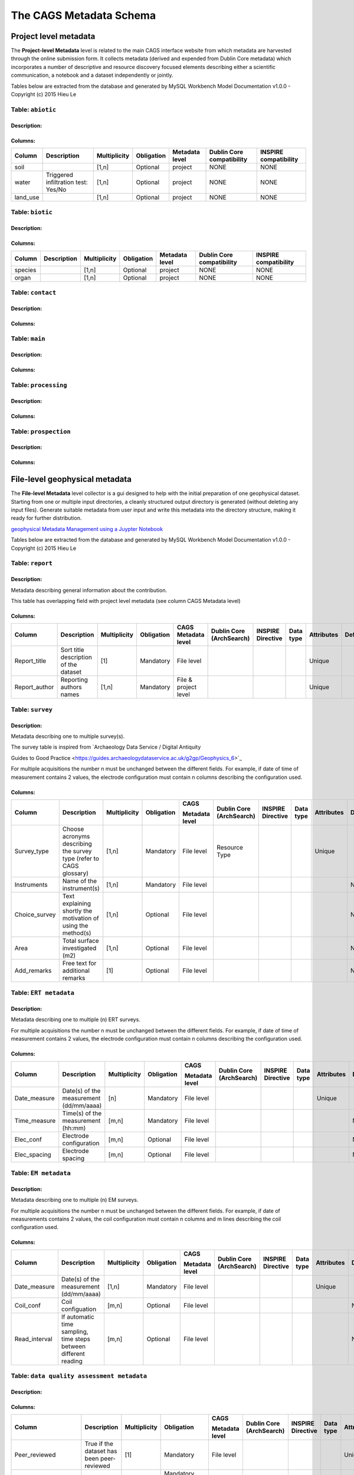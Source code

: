 *************************
The CAGS Metadata Schema
*************************

Project level metadata
======================

The **Project-level Metadata** level is related to the main CAGS interface website from which metadata are harvested through the online submission form. It collects metadata (derived and expended from Dublin Core metadata) which incorporates a number of descriptive and resource discovery focused elements describing either a scientific communication, a notebook and a dataset independently or jointly. 


Tables below are extracted from the database and generated by MySQL Workbench Model Documentation v1.0.0 - Copyright (c)
2015 Hieu Le

Table: ``abiotic``
------------------

Description:
~~~~~~~~~~~~

Columns:
~~~~~~~~

+----------+----------------------------------------+--------------+------------+----------------+---------------+---------------+
| Column   | Description                            | Multiplicity | Obligation | Metadata level | Dublin Core   | INSPIRE       |
|          |                                        |              |            |                | compatibility | compatibility |
+==========+========================================+==============+============+================+===============+===============+
| soil     |                                        | [1,n]        | Optional   | project        | NONE          | NONE          |
+----------+----------------------------------------+--------------+------------+----------------+---------------+---------------+
| water    | Triggered infiltration test:    Yes/No | [1,n]        | Optional   | project        | NONE          | NONE          |
+----------+----------------------------------------+--------------+------------+----------------+---------------+---------------+
| land_use |                                        | [1,n]        | Optional   | project        | NONE          | NONE          |
+----------+----------------------------------------+--------------+------------+----------------+---------------+---------------+

Table: ``biotic``
-----------------

Description:
~~~~~~~~~~~~

Columns:
~~~~~~~~


+----------+----------------------------------------+--------------+------------+----------------+---------------+---------------+
| Column   | Description                            | Multiplicity | Obligation | Metadata level | Dublin Core   | INSPIRE       |
|          |                                        |              |            |                | compatibility | compatibility |
+==========+========================================+==============+============+================+===============+===============+
| species  |                                        | [1,n]        | Optional   | project        | NONE          | NONE          |
+----------+----------------------------------------+--------------+------------+----------------+---------------+---------------+
| organ    |                                        | [1,n]        | Optional   | project        | NONE          | NONE          |
+----------+----------------------------------------+--------------+------------+----------------+---------------+---------------+


Table: ``contact``
------------------

Description:
~~~~~~~~~~~~

Columns:
~~~~~~~~

+----------+----------------------------------------+--------------+------------+----------------+---------------+---------------+
| Column   | Description                            | Multiplicity | Obligation | Metadata level | Dublin Core   | INSPIRE       |
|          |                                        |              |            |                | compatibility | compatibility |
+==========+========================================+==============+============+================+===============+===============+
| name     |                                        | [1,n]        | Optional   | project        | NONE          | NONE          |
+----------+----------------------------------------+--------------+------------+----------------+---------------+---------------+
| surname    |                                        | [1,n]        | Optional   | project        | NONE          | NONE          |
+----------+----------------------------------------+--------------+------------+----------------+---------------+---------------+
| organisation |                                        | [1,n]        | Optional   | project        | NONE          | NONE          |
+----------+----------------------------------------+--------------+------------+----------------+---------------+---------------+

+---------------------+----------------+--------------------------------------+------------+
| Column              | Data type      | Description                           | Default    |
+=====================+================+======================================+============+
| ``name``            | VARCHAR(30)    |                                | ``NULL``   |
+---------------------+----------------+--------------------------------------+------------+
| ``surname``         | VARCHAR(30)    |                                | ``NULL``   |               
+---------------------+----------------+--------------------------------------+------------+
| ``organisation``    | VARCHAR(300)   |                                      | ``NULL``   |               
+---------------------+----------------+--------------------------------------+------------+
| ``email``           | VARCHAR(60)    |                                | ``NULL``   |               
+---------------------+----------------+--------------------------------------+------------+
| ``website_perso``   | VARCHAR(300)   |                                      | ``NULL``   |               
+---------------------+----------------+--------------------------------------+------------+

Table: ``main``
---------------

Description:
~~~~~~~~~~~~

Columns:
~~~~~~~~

+-------------------------+----------------+--------------------------------------+------------+
| Column                  | Data type      | Description                           | Default    |
+=========================+================+======================================+============+
| ``contrib_type``        | VARCHAR(50)    |                                      | ``NULL``   |
+-------------------------+----------------+--------------------------------------+------------+
| ``contrib_title``       | VARCHAR(500)   |                                | ``NULL``   |              
+-------------------------+----------------+--------------------------------------+------------+
| ``contrib_date``        | VARCHAR(50)    |                                      | ``NULL``   |               
+-------------------------+----------------+--------------------------------------+------------+
| ``contrib_authors``     | VARCHAR(50)    |                                      | ``NULL``   |               
+-------------------------+----------------+--------------------------------------+------------+
| ``DOI``                 | VARCHAR(50)    |                                | ``NULL``   |               
+-------------------------+----------------+--------------------------------------+------------+
| ``journal``             | VARCHAR(50)    |                                      | ``NULL``   |               
+-------------------------+----------------+--------------------------------------+------------+
| ``icon_img``            | VARCHAR(500)   |                                      | ``NULL``   |               
+-------------------------+----------------+--------------------------------------+------------+
| ``keywords``            | VARCHAR(500)   |                                      | ``NULL``   |               
+-------------------------+----------------+--------------------------------------+------------+


Table: ``processing``
---------------------

Description:
~~~~~~~~~~~~

Columns:
~~~~~~~~

+-------------------------+----------------+--------------------------------------+------------+
| Column                  | Data type      | Description                           | Default    |
+=========================+================+======================================+============+
| ``software_name``       | VARCHAR(30)    |                                | ``NULL``   |               
+-------------------------+----------------+--------------------------------------+------------+
| ``licence_type``        | VARCHAR(30)    |                                | ``NULL``   |               
+-------------------------+----------------+--------------------------------------+------------+
| ``DOI_software``        | VARCHAR(100)   |                                | ``NULL``   |               
+-------------------------+----------------+--------------------------------------+------------+
| ``notebook_filename``   | VARCHAR(100)   |                                | ``NULL``   |               
+-------------------------+----------------+--------------------------------------+------------+
| ``notebook_purpose``    | VARCHAR(100)   |                                | ``NULL``   |               
+-------------------------+----------------+--------------------------------------+------------+
| ``data_repo_url``       | VARCHAR(100)   |                                | ``NULL``   |               
+-------------------------+----------------+--------------------------------------+------------+
| ``data_licence``        | VARCHAR(100)   |                                | ``NULL``   |               
+-------------------------+----------------+--------------------------------------+------------+


Table: ``prospection``
----------------------

Description:
~~~~~~~~~~~~

Columns:
~~~~~~~~

+-------------------------+----------------+--------------------------------------+------------+
| Column                  | Data type      | Description                           | Default    |
+=========================+================+======================================+============+
| ``datep``               | DATE           |                                | ``NULL``   |               
+-------------------------+----------------+--------------------------------------+------------+
| ``lat``                 | DOUBLE         |                                | ``NULL``   |               
+-------------------------+----------------+--------------------------------------+------------+
| ``longitude``           | DOUBLE         |                                | ``NULL``   |               
+-------------------------+----------------+--------------------------------------+------------+
| ``method``              | VARCHAR(30)    |                                | ``NULL``   |               
+-------------------------+----------------+--------------------------------------+------------+
| ``spatial_scale``       | VARCHAR(30)    |                                      | ``NULL``   |               
+-------------------------+----------------+--------------------------------------+------------+
| ``bound_cond``          | VARCHAR(30)    |                                      | ``NULL``   |               
+-------------------------+----------------+--------------------------------------+------------+
| ``temperature``         | VARCHAR(30)    |                                      | ``NULL``   |               
+-------------------------+----------------+--------------------------------------+------------+
| ``temporal_scale``      | VARCHAR(30)    |                                      | ``NULL``   |               
+-------------------------+----------------+--------------------------------------+------------+
| ``instrument``          | VARCHAR(30)    |                                | ``NULL``   |               
+-------------------------+----------------+--------------------------------------+------------+
| ``dimension``           | VARCHAR(30)    |                                      | ``NULL``   |               
+-------------------------+----------------+--------------------------------------+------------+
| ``permanent_setup``     | VARCHAR(30)    |                                      | ``NULL``   |               
+-------------------------+----------------+--------------------------------------+------------+
| ``zhao_description``    | VARCHAR(300)   |                                      | ``NULL``   |               
+-------------------------+----------------+--------------------------------------+------------+


File-level geophysical metadata
===============================

The **File-level Metadata** level collector is a gui designed to help with the initial preparation of one geophysical dataset. Starting from one or multiple input directories, a cleanly structured output directory is generated (without deleting any input files).
Generate suitable metadata from user input and write this metadata into the directory structure, making it ready for further distribution.

`geophysical Metadata Management using a Juypter Notebook <https://github.com/m-weigand/geometadp.git>`_

Tables below are extracted from the database and generated by MySQL Workbench Model Documentation v1.0.0 - Copyright (c)
2015 Hieu Le

Table: ``report``
-----------------

Description: 
~~~~~~~~~~~~

Metadata describing general information about the contribution.

This table has overlapping field with project level metadata (see column
CAGS Metadata level)

Columns:
~~~~~~~~

+------------------+------------------------------------------+-----------------+---------------+-------------------------+-----------------------------+----------------------+--------------+---------------+------------+
|                  |                                          |                 |               |                         |                             |                      |              |               |            |
| Column           | Description                              | Multiplicity    | Obligation    | CAGS Metadata level     | Dublin Core (ArchSearch)    | INSPIRE Directive    | Data type    | Attributes    | Default    |
+==================+==========================================+=================+===============+=========================+=============================+======================+==============+===============+============+
|                  |                                          |                 |               |                         |                             |                      |              |               |            |
| Report_title     | Sort title description of the dataset    | [1]             | Mandatory     | File level              |                             |                      |              | Unique        |            |
+------------------+------------------------------------------+-----------------+---------------+-------------------------+-----------------------------+----------------------+--------------+---------------+------------+
|                  |                                          |                 |               |                         |                             |                      |              |               |            |
| Report_author    | Reporting authors names                  | [1,n]           | Mandatory     | File & project level    |                             |                      |              | Unique        |            |
+------------------+------------------------------------------+-----------------+---------------+-------------------------+-----------------------------+----------------------+--------------+---------------+------------+


Table: ``survey``
-----------------

.. _description-1:


Description: 
~~~~~~~~~~~~

Metadata describing one to multiple survey(s).

The survey table is inspired from \`Archaeology Data Service / Digital
Antiquity

Guides to Good Practice
<https://guides.archaeologydataservice.ac.uk/g2gp/Geophysics_6>`\_

For multiple acquisitions the number n must be unchanged between the
different fields. For example, if date of time of measurement contains 2
values, the electrode configuration must contain n columns describing
the configuration used.

.. _columns-1:

Columns:
~~~~~~~~

+--------------------+--------------------------------------------------------------------------+-----------------+---------------+---------------------+-------------------------------+------------------------+----------------+---------------+------------+
|                    |                                                                          |                 |               |                     |                               |                        |                |               |            |
| Column             | Description                                                              | Multiplicity    | Obligation    | CAGS                | Dublin   Core (ArchSearch)    | INSPIRE   Directive    | Data   type    | Attributes    | Default    |
|                    |                                                                          |                 |               |                     |                               |                        |                |               |            |
|                    |                                                                          |                 |               | Metadata   level    |                               |                        |                |               |            |
+====================+==========================================================================+=================+===============+=====================+===============================+========================+================+===============+============+
|                    |                                                                          |                 |               |                     |                               |                        |                |               |            |
|  Survey_type       | Choose acronyms describing the survey   type (refer to CAGS glossary)    | [1,n]           | Mandatory     | File level          | Resource Type                 |                        |                | Unique        |            |
+--------------------+--------------------------------------------------------------------------+-----------------+---------------+---------------------+-------------------------------+------------------------+----------------+---------------+------------+
|                    |                                                                          |                 |               |                     |                               |                        |                |               |            |
| Instruments        | Name of the instrument(s)                                                | [1,n]           | Mandatory     | File level          |                               |                        |                |               | NULL       |
+--------------------+--------------------------------------------------------------------------+-----------------+---------------+---------------------+-------------------------------+------------------------+----------------+---------------+------------+
|                    |                                                                          |                 |               |                     |                               |                        |                |               |            |
| Choice_survey      | Text explaining shortly the motivation of   using the method(s)          | [1,n]           | Optional      | File level          |                               |                        |                |               | NULL       |
+--------------------+--------------------------------------------------------------------------+-----------------+---------------+---------------------+-------------------------------+------------------------+----------------+---------------+------------+
|                    |                                                                          |                 |               |                     |                               |                        |                |               |            |
|  Area              | Total surface investigated (m2)                                          | [1,n]           | Optional      | File level          |                               |                        |                |               | NULL       |
+--------------------+--------------------------------------------------------------------------+-----------------+---------------+---------------------+-------------------------------+------------------------+----------------+---------------+------------+
|                    |                                                                          |                 |               |                     |                               |                        |                |               |            |
|  Add_remarks       | Free text for additional remarks                                         | [1]             | Optional      | File level          |                               |                        |                |               | NULL       |
+--------------------+--------------------------------------------------------------------------+-----------------+---------------+---------------------+-------------------------------+------------------------+----------------+---------------+------------+


Table: ``ERT metadata``
----------------------

.. _description-2:


Description: 
~~~~~~~~~~~~

Metadata describing one to multiple (n) ERT surveys.

For multiple acquisitions the number n must be unchanged between the
different fields. For example, if date of time of measurement contains 2
values, the electrode configuration must contain n columns describing
the configuration used.

.. _columns-3:

Columns:
~~~~~~~~
+-----------------+--------------------------------------------+-----------------+---------------+-------------------+-----------------------------+----------------------+--------------+---------------+------------+
|                 |                                            |                 |               |                   |                             |                      |              |               |            |
| Column          | Description                                | Multiplicity    | Obligation    | CAGS              | Dublin Core (ArchSearch)    | INSPIRE Directive    | Data type    | Attributes    | Default    |
|                 |                                            |                 |               |                   |                             |                      |              |               |            |
|                 |                                            |                 |               | Metadata level    |                             |                      |              |               |            |
+=================+============================================+=================+===============+===================+=============================+======================+==============+===============+============+
|                 |                                            |                 |               |                   |                             |                      |              |               |            |
| Date_measure    | Date(s) of the measurement (dd/mm/aaaa)    | [n]             | Mandatory     | File level        |                             |                      |              | Unique        |            |
+-----------------+--------------------------------------------+-----------------+---------------+-------------------+-----------------------------+----------------------+--------------+---------------+------------+
|                 |                                            |                 |               |                   |                             |                      |              |               |            |
| Time_measure    | Time(s) of the measurement (hh:mm)         | [m,n]           | Mandatory     | File level        |                             |                      |              |               | NULL       |
+-----------------+--------------------------------------------+-----------------+---------------+-------------------+-----------------------------+----------------------+--------------+---------------+------------+
|                 |                                            |                 |               |                   |                             |                      |              |               |            |
| Elec_conf       | Electrode   configuration                  | [m,n]           | Optional      | File   level      |                             |                      |              |               | NULL       |
+-----------------+--------------------------------------------+-----------------+---------------+-------------------+-----------------------------+----------------------+--------------+---------------+------------+
|                 |                                            |                 |               |                   |                             |                      |              |               |            |
| Elec_spacing    | Electrode spacing                          | [m,n]           | Optional      | File level        |                             |                      |              |               | NULL       |
+-----------------+--------------------------------------------+-----------------+---------------+-------------------+-----------------------------+----------------------+--------------+---------------+------------+

Table: ``EM metadata``
----------------------

.. _description-3:


Description: 
~~~~~~~~~~~~

Metadata describing one to multiple (n) EM surveys.

For multiple acquisitions the number n must be unchanged between the
different fields. For example, if date of measurements contains 2
values, the coil configuration must contain n columns and m lines
describing the coil configuration used.

.. _columns-4:

Columns:
~~~~~~~~
+------------------+-----------------------------------------------------------------------+-----------------+---------------+-------------------+-----------------------------+----------------------+--------------+---------------+------------+
|                  |                                                                       |                 |               |                   |                             |                      |              |               |            |
| Column           | Description                                                           | Multiplicity    | Obligation    | CAGS              | Dublin Core (ArchSearch)    | INSPIRE Directive    | Data type    | Attributes    | Default    |
|                  |                                                                       |                 |               |                   |                             |                      |              |               |            |
|                  |                                                                       |                 |               | Metadata level    |                             |                      |              |               |            |
+==================+=======================================================================+=================+===============+===================+=============================+======================+==============+===============+============+
|                  |                                                                       |                 |               |                   |                             |                      |              |               |            |
| Date_measure     | Date(s) of the measurement (dd/mm/aaaa)                               | [1,n]           | Mandatory     | File level        |                             |                      |              | Unique        |            |
+------------------+-----------------------------------------------------------------------+-----------------+---------------+-------------------+-----------------------------+----------------------+--------------+---------------+------------+
|                  |                                                                       |                 |               |                   |                             |                      |              |               |            |
| Coil_conf        | Coil configuation                                                     | [m,n]           | Optional      | File level        |                             |                      |              |               | NULL       |
+------------------+-----------------------------------------------------------------------+-----------------+---------------+-------------------+-----------------------------+----------------------+--------------+---------------+------------+
|                  |                                                                       |                 |               |                   |                             |                      |              |               |            |
| Read_interval    | If automatic time sampling, time steps   between different reading    | [m,n]           | Optional      | File level        |                             |                      |              |               | NULL       |
+------------------+-----------------------------------------------------------------------+-----------------+---------------+-------------------+-----------------------------+----------------------+--------------+---------------+------------+

Table: ``data quality assessment metadata``
-------------------------------------------

.. _description-4:


Description: 
~~~~~~~~~~~~

.. _columns-5:

Columns:
~~~~~~~~
+------------------------------+------------------------------------------------------------+-----------------+--------------------------------------------+-------------------+-----------------------------+----------------------+--------------+---------------+------------+
|                              |                                                            |                 |                                            |                   |                             |                      |              |               |            |
| Column                       | Description                                                | Multiplicity    | Obligation                                 | CAGS              | Dublin Core (ArchSearch)    | INSPIRE Directive    | Data type    | Attributes    | Default    |
|                              |                                                            |                 |                                            |                   |                             |                      |              |               |            |
|                              |                                                            |                 |                                            | Metadata level    |                             |                      |              |               |            |
+==============================+============================================================+=================+============================================+===================+=============================+======================+==============+===============+============+
|                              |                                                            |                 |                                            |                   |                             |                      |              |               |            |
|  Peer_reviewed               | True if the dataset has been   peer-reviewed               | [1]             | Mandatory                                  | File level        |                             |                      |              | Unique        |            |
+------------------------------+------------------------------------------------------------+-----------------+--------------------------------------------+-------------------+-----------------------------+----------------------+--------------+---------------+------------+
|                              |                                                            |                 |                                            |                   |                             |                      |              |               |            |
|  Peer_reviewer_contact       | Contact of reviewer                                        | [1,n]           | Mandatory only if peer_reviewed is True    |                   |                             |                      |              | Unique        | NULL       |
+------------------------------+------------------------------------------------------------+-----------------+--------------------------------------------+-------------------+-----------------------------+----------------------+--------------+---------------+------------+
|                              |                                                            |                 |                                            |                   |                             |                      |              |               |            |
|  Replicate_datasets          | Number of replicates datasets                              | [1,n]           | Optional                                   |                   |                             |                      |              |               | NULL       |
+------------------------------+------------------------------------------------------------+-----------------+--------------------------------------------+-------------------+-----------------------------+----------------------+--------------+---------------+------------+
|                              |                                                            |                 |                                            |                   |                             |                      |              |               |            |
|  Comparison_ref_data         | The dataset has been compared with   reference datasets    | [1,n]           | Optional                                   |                   |                             |                      |              |               | NULL       |
+------------------------------+------------------------------------------------------------+-----------------+--------------------------------------------+-------------------+-----------------------------+----------------------+--------------+---------------+------------+
|                              |                                                            |                 |                                            |                   |                             |                      |              |               |            |
|  Ref_data                    | DOI of reference dataset                                   | [1,n]           | Optional                                   |                   |                             |                      |              |               | NULL       |
+------------------------------+------------------------------------------------------------+-----------------+--------------------------------------------+-------------------+-----------------------------+----------------------+--------------+---------------+------------+
.. _section-1:

Table: ``sampling``
-------------------

.. _description-5:

Description: 
~~~~~~~~~~~~

.. _columns-6:

Columns:
~~~~~~~~

================= ===== ======== ==========
Sampling position  [1,n] Optional File level     
================= ===== ======== ==========

.. _section-2:
